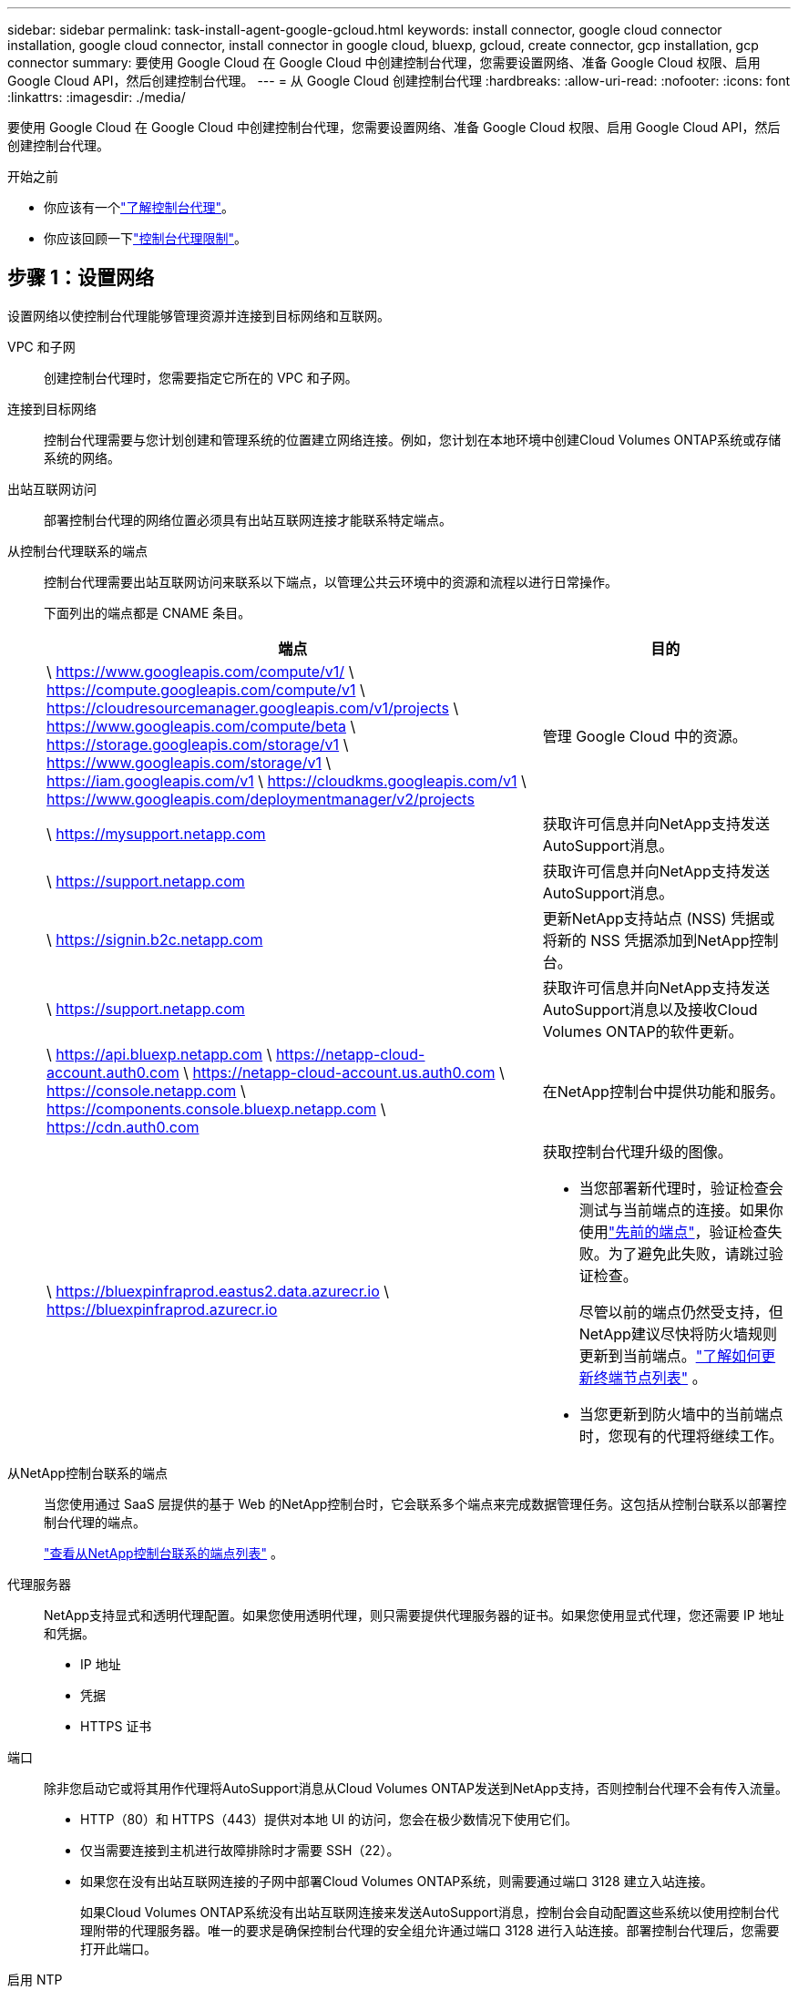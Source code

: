 ---
sidebar: sidebar 
permalink: task-install-agent-google-gcloud.html 
keywords: install connector, google cloud connector installation, google cloud connector, install connector in google cloud, bluexp, gcloud, create connector, gcp installation, gcp connector 
summary: 要使用 Google Cloud 在 Google Cloud 中创建控制台代理，您需要设置网络、准备 Google Cloud 权限、启用 Google Cloud API，然后创建控制台代理。 
---
= 从 Google Cloud 创建控制台代理
:hardbreaks:
:allow-uri-read: 
:nofooter: 
:icons: font
:linkattrs: 
:imagesdir: ./media/


[role="lead"]
要使用 Google Cloud 在 Google Cloud 中创建控制台代理，您需要设置网络、准备 Google Cloud 权限、启用 Google Cloud API，然后创建控制台代理。

.开始之前
* 你应该有一个link:concept-agents.html["了解控制台代理"]。
* 你应该回顾一下link:reference-limitations.html["控制台代理限制"]。




== 步骤 1：设置网络

设置网络以使控制台代理能够管理资源并连接到目标网络和互联网。

VPC 和子网:: 创建控制台代理时，您需要指定它所在的 VPC 和子网。


连接到目标网络:: 控制台代理需要与您计划创建和管理系统的位置建立网络连接。例如，您计划在本地环境中创建Cloud Volumes ONTAP系统或存储系统的网络。


出站互联网访问:: 部署控制台代理的网络位置必须具有出站互联网连接才能联系特定端点。


从控制台代理联系的端点:: 控制台代理需要出站互联网访问来联系以下端点，以管理公共云环境中的资源和流程以进行日常操作。
+
--
下面列出的端点都是 CNAME 条目。

[cols="2a,1a"]
|===
| 端点 | 目的 


 a| 
\ https://www.googleapis.com/compute/v1/ \ https://compute.googleapis.com/compute/v1 \ https://cloudresourcemanager.googleapis.com/v1/projects \ https://www.googleapis.com/compute/beta \ https://storage.googleapis.com/storage/v1 \ https://www.googleapis.com/storage/v1 \ https://iam.googleapis.com/v1 \ https://cloudkms.googleapis.com/v1 \ https://www.googleapis.com/deploymentmanager/v2/projects
 a| 
管理 Google Cloud 中的资源。



 a| 
\ https://mysupport.netapp.com
 a| 
获取许可信息并向NetApp支持发送AutoSupport消息。



 a| 
\ https://support.netapp.com
 a| 
获取许可信息并向NetApp支持发送AutoSupport消息。



 a| 
\ https://signin.b2c.netapp.com
 a| 
更新NetApp支持站点 (NSS) 凭据或将新的 NSS 凭据添加到NetApp控制台。



 a| 
\ https://support.netapp.com
 a| 
获取许可信息并向NetApp支持发送AutoSupport消息以及接收Cloud Volumes ONTAP的软件更新。



 a| 
\ https://api.bluexp.netapp.com \ https://netapp-cloud-account.auth0.com \ https://netapp-cloud-account.us.auth0.com \ https://console.netapp.com \ https://components.console.bluexp.netapp.com \ https://cdn.auth0.com
 a| 
在NetApp控制台中提供功能和服务。



 a| 
\ https://bluexpinfraprod.eastus2.data.azurecr.io \ https://bluexpinfraprod.azurecr.io
 a| 
获取控制台代理升级的图像。

* 当您部署新代理时，验证检查会测试与当前端点的连接。如果你使用link:link:reference-networking-saas-console-previous.html["先前的端点"]，验证检查失败。为了避免此失败，请跳过验证检查。
+
尽管以前的端点仍然受支持，但NetApp建议尽快将防火墙规则更新到当前端点。link:reference-networking-saas-console-previous.html#update-endpoint-list["了解如何更新终端节点列表"] 。

* 当您更新到防火墙中的当前端点时，您现有的代理将继续工作。


|===
--


从NetApp控制台联系的端点:: 当您使用通过 SaaS 层提供的基于 Web 的NetApp控制台时，它会联系多个端点来完成数据管理任务。这包括从控制台联系以部署控制台代理的端点。
+
--
link:reference-networking-saas-console.html["查看从NetApp控制台联系的端点列表"] 。

--


代理服务器:: NetApp支持显式和透明代理配置。如果您使用透明代理，则只需要提供代理服务器的证书。如果您使用显式代理，您还需要 IP 地址和凭据。
+
--
* IP 地址
* 凭据
* HTTPS 证书


--


端口:: 除非您启动它或将其用作代理将AutoSupport消息从Cloud Volumes ONTAP发送到NetApp支持，否则控制台代理不会有传入流量。
+
--
* HTTP（80）和 HTTPS（443）提供对本地 UI 的访问，您会在极少数情况下使用它们。
* 仅当需要连接到主机进行故障排除时才需要 SSH（22）。
* 如果您在没有出站互联网连接的子网中部署Cloud Volumes ONTAP系统，则需要通过端口 3128 建立入站连接。
+
如果Cloud Volumes ONTAP系统没有出站互联网连接来发送AutoSupport消息，控制台会自动配置这些系统以使用控制台代理附带的代理服务器。唯一的要求是确保控制台代理的安全组允许通过端口 3128 进行入站连接。部署控制台代理后，您需要打开此端口。



--


启用 NTP:: 如果您计划使用NetApp数据分类来扫描公司数据源，则应在控制台代理和NetApp数据分类系统上启用网络时间协议 (NTP) 服务，以便系统之间的时间同步。 https://docs.netapp.com/us-en/data-services-data-classification/concept-cloud-compliance.html["了解有关NetApp数据分类的更多信息"^]
+
--
创建控制台代理后实现此网络需求。

--




== 步骤 2：设置权限以创建控制台代理

为 Google Cloud 用户设置权限以从 Google Cloud 部署控制台代理虚拟机。

.步骤
. 在 Google 平台中创建自定义角色：
+
.. 创建包含以下权限的 YAML 文件：
+
[source, yaml]
----
title: Console agent deployment policy
description: Permissions for the user who deploys the NetApp Console agent
stage: GA
includedPermissions:
- compute.disks.create
- compute.disks.get
- compute.disks.list
- compute.disks.setLabels
- compute.disks.use
- compute.firewalls.create
- compute.firewalls.delete
- compute.firewalls.get
- compute.firewalls.list
- compute.globalOperations.get
- compute.images.get
- compute.images.getFromFamily
- compute.images.list
- compute.images.useReadOnly
- compute.instances.attachDisk
- compute.instances.create
- compute.instances.get
- compute.instances.list
- compute.instances.setDeletionProtection
- compute.instances.setLabels
- compute.instances.setMachineType
- compute.instances.setMetadata
- compute.instances.setTags
- compute.instances.start
- compute.instances.updateDisplayDevice
- compute.machineTypes.get
- compute.networks.get
- compute.networks.list
- compute.networks.updatePolicy
- compute.projects.get
- compute.regions.get
- compute.regions.list
- compute.subnetworks.get
- compute.subnetworks.list
- compute.zoneOperations.get
- compute.zones.get
- compute.zones.list
- deploymentmanager.compositeTypes.get
- deploymentmanager.compositeTypes.list
- deploymentmanager.deployments.create
- deploymentmanager.deployments.delete
- deploymentmanager.deployments.get
- deploymentmanager.deployments.list
- deploymentmanager.manifests.get
- deploymentmanager.manifests.list
- deploymentmanager.operations.get
- deploymentmanager.operations.list
- deploymentmanager.resources.get
- deploymentmanager.resources.list
- deploymentmanager.typeProviders.get
- deploymentmanager.typeProviders.list
- deploymentmanager.types.get
- deploymentmanager.types.list
- resourcemanager.projects.get
- compute.instances.setServiceAccount
- iam.serviceAccounts.list
----
.. 从 Google Cloud 激活云壳。
.. 上传包含所需权限的 YAML 文件。
.. 使用创建自定义角色 `gcloud iam roles create`命令。
+
以下示例在项目级别创建一个名为“connectorDeployment”的角色：

+
gcloud iam 角色创建 connectorDeployment --project=myproject --file=connector-deployment.yaml

+
https://cloud.google.com/iam/docs/creating-custom-roles#iam-custom-roles-create-gcloud["Google Cloud 文档：创建和管理自定义角色"^]



. 将此自定义角色分配给从 Google Cloud 部署控制台代理的用户。
+
https://cloud.google.com/iam/docs/granting-changing-revoking-access#grant-single-role["Google Cloud 文档：授予单个角色"^]





== 步骤 3：设置控制台代理操作的权限

需要一个 Google Cloud 服务帐号来向控制台代理提供控制台管理 Google Cloud 中的资源所需的权限。创建控制台代理时，您需要将此服务帐户与控制台代理 VM 关联。

在后续版本中添加新权限时，您有责任更新自定义角色。如果需要新的权限，它们将在发行说明中列出。

.步骤
. 在 Google Cloud 中创建自定义角色：
+
.. 创建一个包含以下内容的 YAML 文件link:reference-permissions-gcp.html["控制台代理的服务帐户权限"]。
.. 从 Google Cloud 激活云壳。
.. 上传包含所需权限的 YAML 文件。
.. 使用创建自定义角色 `gcloud iam roles create`命令。
+
以下示例在项目级别创建一个名为“connector”的角色：

+
`gcloud iam roles create connector --project=myproject --file=connector.yaml`

+
https://cloud.google.com/iam/docs/creating-custom-roles#iam-custom-roles-create-gcloud["Google Cloud 文档：创建和管理自定义角色"^]



. 在 Google Cloud 中创建服务帐号并将角色分配给该服务帐号：
+
.. 从 IAM 和管理服务中，选择 *服务帐户 > 创建服务帐户*。
.. 输入服务帐户详细信息并选择*创建并继续*。
.. 选择您刚刚创建的角色。
.. 完成剩余步骤以创建角色。
+
https://cloud.google.com/iam/docs/creating-managing-service-accounts#creating_a_service_account["Google Cloud 文档：创建服务帐号"^]



. 如果您计划在与控制台代理所在项目不同的项目中部署Cloud Volumes ONTAP系统，则需要为控制台代理的服务帐户提供对这些项目的访问权限。
+
例如，假设控制台代理位于项目 1 中，而您想要在项目 2 中创建Cloud Volumes ONTAP系统。您需要授予项目 2 中的服务帐户访问权限。

+
.. 从 IAM 和管理服务中，选择您想要创建Cloud Volumes ONTAP系统的 Google Cloud 项目。
.. 在 *IAM* 页面上，选择 *授予访问权限* 并提供所需的详细信息。
+
*** 输入控制台代理服务帐户的电子邮件。
*** 选择控制台代理的自定义角色。
*** 选择*保存*。




+
有关详细信息，请参阅 https://cloud.google.com/iam/docs/granting-changing-revoking-access#grant-single-role["Google Cloud 文档"^]





== 步骤 4：设置共享 VPC 权限

如果您使用共享 VPC 将资源部署到服务项目中，则需要准备好您的权限。

此表仅供参考，当 IAM 配置完成时，您的环境应该反映权限表。

.查看共享 VPC 权限
[%collapsible]
====
[cols="10,10,10,18,18,34"]
|===
| 身份 | 创造者 | 主办地点 | 服务项目权限 | 宿主项目权限 | 目的 


| Google 帐户部署代理 | 自定义 | 服务项目  a| 
link:task-install-agent-google-console-gcloud.html#agent-permissions-google["代理部署策略"]
 a| 
计算.网络用户
| 在服务项目中部署代理 


| 代理服务账户 | 自定义 | 服务项目  a| 
link:reference-permissions-gcp.html["代理服务帐户策略"]
| 计算.网络用户部署管理器.编辑器 | 部署和维护服务项目中的Cloud Volumes ONTAP和服务 


| Cloud Volumes ONTAP服务帐户 | 自定义 | 服务项目 | storage.admin 成员： NetApp Console 服务帐户作为 serviceAccount.user | 不适用 | （可选）适用于NetApp Cloud Tiering 和NetApp Backup and Recovery 


| Google API 服务代理 | Google Cloud | 服务项目  a| 
（默认）编辑器
 a| 
计算.网络用户
| 代表部署与 Google Cloud API 进行交互。允许控制台使用共享网络。 


| Google Compute Engine 默认服务帐户 | Google Cloud | 服务项目  a| 
（默认）编辑器
 a| 
计算.网络用户
| 代表部署部署 Google Cloud 实例和计算基础架构。允许控制台使用共享网络。 
|===
注：

. 如果您没有将防火墙规则传递给部署并选择让控制台为您创建规则，则仅主机项目才需要 deploymentmanager.editor。如果未指定规则， NetApp控制台将在主机项目中创建一个包含 VPC0 防火墙规则的部署。
. 仅当您未将防火墙规则传递给部署并选择让控制台为您创建它们时，才需要firewall.create 和firewall.delete。这些权限位于控制台帐户 .yaml 文件中。如果您使用共享 VPC 部署 HA 对，这些权限将用于为 VPC1、2 和 3 创建防火墙规则。对于所有其他部署，这些权限也将用于为 VPC0 创建规则。
. 对于 Cloud Tiering，分层服务帐户必须在服务帐户上具有 serviceAccount.user 角色，而不仅仅是在项目级别。目前，如果您在项目级别分配 serviceAccount.user，则使用 getIAMPolicy 查询服务帐户时不会显示权限。


====


== 步骤 5：启用 Google Cloud API

在部署控制台代理和Cloud Volumes ONTAP之前，启用多个 Google Cloud API。

.步骤
. 在您的项目中启用以下 Google Cloud API：
+
** 云部署管理器 V2 API
** 云日志 API
** 云资源管理器 API
** 计算引擎 API
** 身份和访问管理 (IAM) API
** 云密钥管理服务 (KMS) API
+
（仅当您计划将NetApp Backup and Recovery 与客户管理加密密钥 (CMEK) 结合使用时才需要）





https://cloud.google.com/apis/docs/getting-started#enabling_apis["Google Cloud 文档：启用 API"^]



== 步骤 6：创建控制台代理

使用 Google Cloud 创建控制台代理。

创建控制台代理会使用默认配置在 Google Cloud 中部署虚拟机实例。创建控制台代理后，请勿切换到具有较少 CPU 或较少 RAM 的较小 VM 实例。link:reference-agent-default-config.html["了解控制台代理的默认配置"] 。

.开始之前
您应该具有以下内容：

* 创建控制台代理所需的 Google Cloud 权限以及控制台代理虚拟机的服务帐号。
* 满足组网需求的VPC及子网。
* 了解 VM 实例要求。
+
** *CPU*：8 核或 8 个 vCPU
** 内存：32 GB
** *机器类型*：我们推荐 n2-standard-8。
+
Google Cloud 在具有支持 Shielded VM 功能的操作系统的 VM 实例上支持控制台代理。





.步骤
. 使用您喜欢的方法登录 Google Cloud SDK。
+
此示例使用安装了 gcloud SDK 的本地 shell，但您也可以使用 Google Cloud Shell。

+
有关 Google Cloud SDK 的更多信息，请访问link:https://cloud.google.com/sdk["Google Cloud SDK 文档页面"^]。

. 验证您是否以具有上述部分定义的所需权限的用户身份登录：
+
[source, bash]
----
gcloud auth list
----
+
输出应显示以下内容，其中 * 用户帐户是要登录的用户帐户：

+
[listing]
----
Credentialed Accounts
ACTIVE  ACCOUNT
     some_user_account@domain.com
*    desired_user_account@domain.com
To set the active account, run:
 $ gcloud config set account `ACCOUNT`
Updates are available for some Cloud SDK components. To install them,
please run:
$ gcloud components update
----
. 运行 `gcloud compute instances create`命令：
+
[source, bash]
----
gcloud compute instances create <instance-name>
  --machine-type=n2-standard-8
  --image-project=netapp-cloudmanager
  --image-family=cloudmanager
  --scopes=cloud-platform
  --project=<project>
  --service-account=<service-account>
  --zone=<zone>
  --no-address
  --tags <network-tag>
  --network <network-path>
  --subnet <subnet-path>
  --boot-disk-kms-key <kms-key-path>
----
+
实例名称:: VM 实例所需的实例名称。
项目:: （可选）您想要部署虚拟机的项目。
服务帐户:: 步骤 2 的输出中指定的服务帐户。
区:: 您想要部署虚拟机的区域
无地址:: （可选）不使用外部 IP 地址（您需要云 NAT 或代理将流量路由到公共互联网）
网络标签:: （可选）添加网络标记，使用标记将防火墙规则链接到控制台代理实例
网络路径:: （可选）添加要部署控制台代理的网络名称（对于共享 VPC，您需要完整路径）
子网路径:: （可选）添加要部署控制台代理的子网名称（对于共享 VPC，您需要完整路径）
kms 密钥路径:: （可选）添加 KMS 密钥来加密控制台代理的磁盘（还需要应用 IAM 权限）
+
--
有关这些标志的更多信息，请访问link:https://cloud.google.com/sdk/gcloud/reference/compute/instances/create["Google Cloud 计算 SDK 文档"^]。

--


+
运行该命令将部署控制台代理。控制台代理实例和软件应在大约五分钟内运行。

. 打开 Web 浏览器并输入控制台代理主机 URL：
+
控制台主机 URL 可以是本地主机、私有 IP 地址或公共 IP 地址，具体取决于主机的配置。例如，如果控制台代理位于没有公共 IP 地址的公共云中，则必须输入与控制台代理主机有连接的主机的私有 IP 地址。

. 登录后，设置控制台代理：
+
.. 指定与控制台代理关联的控制台组织。
+
link:concept-identity-and-access-management.html["了解身份和访问管理"] 。

.. 输入系统的名称。




.结果
控制台代理现已安装并设置到您的控制台组织。

打开 Web 浏览器并转到 https://console.netapp.com["NetApp控制台"^]开始使用控制台代理。
